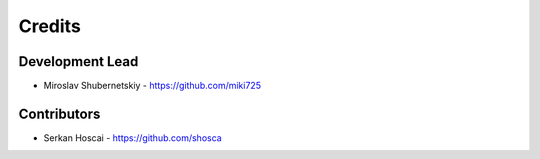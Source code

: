 Credits
-------

Development Lead
~~~~~~~~~~~~~~~~

* Miroslav Shubernetskiy  - https://github.com/miki725

Contributors
~~~~~~~~~~~~

* Serkan Hoscai - https://github.com/shosca

